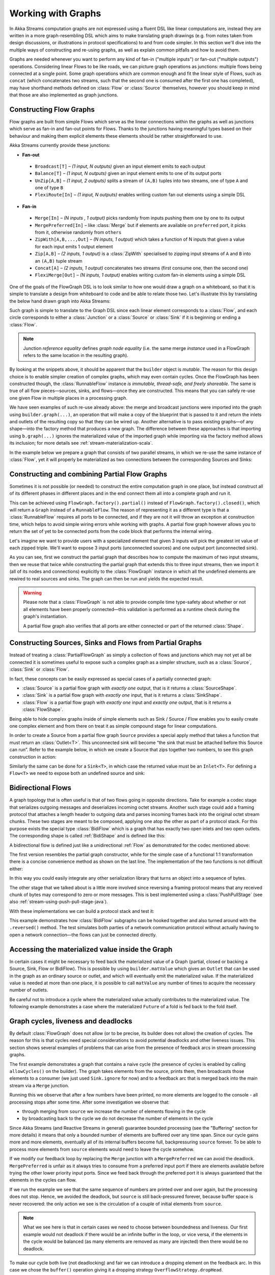 .. _stream-graph-java:

###################
Working with Graphs
###################

In Akka Streams computation graphs are not expressed using a fluent DSL like linear computations are, instead they are
written in a more graph-resembling DSL which aims to make translating graph drawings (e.g. from notes taken
from design discussions, or illustrations in protocol specifications) to and from code simpler. In this section we'll
dive into the multiple ways of constructing and re-using graphs, as well as explain common pitfalls and how to avoid them.

Graphs are needed whenever you want to perform any kind of fan-in ("multiple inputs") or fan-out ("multiple outputs") operations.
Considering linear Flows to be like roads, we can picture graph operations as junctions: multiple flows being connected at a single point.
Some graph operations which are common enough and fit the linear style of Flows, such as ``concat`` (which concatenates two
streams, such that the second one is consumed after the first one has completed), may have shorthand methods defined on
:class:`Flow` or :class:`Source` themselves, however you should keep in mind that those are also implemented as graph junctions.

.. _flow-graph-java:

Constructing Flow Graphs
------------------------
Flow graphs are built from simple Flows which serve as the linear connections within the graphs as well as junctions
which serve as fan-in and fan-out points for Flows. Thanks to the junctions having meaningful types based on their behaviour
and making them explicit elements these elements should be rather straightforward to use.

Akka Streams currently provide these junctions:

* **Fan-out**

 - ``Broadcast[T]`` – *(1 input, N outputs)* given an input element emits to each output
 - ``Balance[T]`` – *(1 input, N outputs)* given an input element emits to one of its output ports
 - ``UnZip[A,B]`` – *(1 input, 2 outputs)* splits a stream of ``(A,B)`` tuples into two streams, one of type ``A`` and one of type ``B``
 - ``FlexiRoute[In]`` – *(1 input, N outputs)* enables writing custom fan out elements using a simple DSL

* **Fan-in**

 - ``Merge[In]`` – *(N inputs , 1 output)* picks randomly from inputs pushing them one by one to its output
 - ``MergePreferred[In]`` – like :class:`Merge` but if elements are available on ``preferred`` port, it picks from it, otherwise randomly from ``others``
 - ``ZipWith[A,B,...,Out]`` – *(N inputs, 1 output)* which takes a function of N inputs that given a value for each input emits 1 output element
 - ``Zip[A,B]`` – *(2 inputs, 1 output)* is a :class:`ZipWith` specialised to zipping input streams of ``A`` and ``B`` into an ``(A,B)`` tuple stream
 - ``Concat[A]`` – *(2 inputs, 1 output)* concatenates two streams (first consume one, then the second one)
 - ``FlexiMerge[Out]`` – *(N inputs, 1 output)* enables writing custom fan-in elements using a simple DSL

One of the goals of the FlowGraph DSL is to look similar to how one would draw a graph on a whiteboard, so that it is
simple to translate a design from whiteboard to code and be able to relate those two. Let's illustrate this by translating
the below hand drawn graph into Akka Streams:

.. image:: ../images/simple-graph-example.png

Such graph is simple to translate to the Graph DSL since each linear element corresponds to a :class:`Flow`,
and each circle corresponds to either a :class:`Junction` or a :class:`Source` or :class:`Sink` if it is beginning
or ending a :class:`Flow`.

.. includecode:: ../../../akka-samples/akka-docs-java-lambda/src/test/java/docs/stream/FlowGraphDocTest.java#simple-flow-graph

.. note::
   Junction *reference equality* defines *graph node equality* (i.e. the same merge *instance* used in a FlowGraph
   refers to the same location in the resulting graph).


By looking at the snippets above, it should be apparent that the ``builder`` object is *mutable*.
The reason for this design choice is to enable simpler creation of complex graphs, which may even contain cycles.
Once the FlowGraph has been constructed though, the :class:`RunnableFlow` instance *is immutable, thread-safe, and freely shareable*.
The same is true of all flow pieces—sources, sinks, and flows—once they are constructed.
This means that you can safely re-use one given Flow in multiple places in a processing graph.

We have seen examples of such re-use already above: the merge and broadcast junctions were imported
into the graph using ``builder.graph(...)``, an operation that will make a copy of the blueprint that
is passed to it and return the inlets and outlets of the resulting copy so that they can be wired up.
Another alternative is to pass existing graphs—of any shape—into the factory method that produces a
new graph. The difference between these approaches is that importing using ``b.graph(...)`` ignores the
materialized value of the imported graph while importing via the factory method allows its inclusion;
for more details see :ref:`stream-materialization-scala`.

In the example below we prepare a graph that consists of two parallel streams,
in which we re-use the same instance of :class:`Flow`, yet it will properly be
materialized as two connections between the corresponding Sources and Sinks:

.. includecode:: ../../../akka-samples/akka-docs-java-lambda/src/test/java/docs/stream/FlowGraphDocTest.java#flow-graph-reusing-a-flow

.. _partial-flow-graph-java:

Constructing and combining Partial Flow Graphs
----------------------------------------------

Sometimes it is not possible (or needed) to construct the entire computation graph in one place, but instead construct
all of its different phases in different places and in the end connect them all into a complete graph and run it.

This can be achieved using ``FlowGraph.factory().partial()`` instead of
``FlowGraph.factory().closed()``, which will return a ``Graph`` instead of a
``RunnableFlow``.  The reason of representing it as a different type is that a
:class:`RunnableFlow` requires all ports to be connected, and if they are not
it will throw an exception at construction time, which helps to avoid simple
wiring errors while working with graphs. A partial flow graph however allows
you to return the set of yet to be connected ports from the code block that
performs the internal wiring.

Let's imagine we want to provide users with a specialized element that given 3 inputs will pick
the greatest int value of each zipped triple. We'll want to expose 3 input ports (unconnected sources) and one output port
(unconnected sink).

.. includecode:: ../../../akka-samples/akka-docs-java-lambda/src/test/java/docs/stream/StreamPartialFlowGraphDocTest.java#simple-partial-flow-graph

As you can see, first we construct the partial graph that describes how to compute the maximum of two input streams, then
we reuse that twice while constructing the partial graph that extends this to three input streams,
then we import it (all of its nodes and connections) explicitly to the :class:`FlowGraph` instance in which all
the undefined elements are rewired to real sources and sinks. The graph can then be run and yields the expected result.

.. warning::
   Please note that a :class:`FlowGraph` is not able to provide compile time type-safety about whether or not all
   elements have been properly connected—this validation is performed as a runtime check during the graph's instantiation.

   A partial flow graph also verifies that all ports are either connected or part of the returned :class:`Shape`.

.. _constructing-sources-sinks-flows-from-partial-graphs-java:

Constructing Sources, Sinks and Flows from Partial Graphs
---------------------------------------------------------

Instead of treating a :class:`PartialFlowGraph` as simply a collection of flows and junctions which may not yet all be
connected it is sometimes useful to expose such a complex graph as a simpler structure,
such as a :class:`Source`, :class:`Sink` or :class:`Flow`.

In fact, these concepts can be easily expressed as special cases of a partially connected graph:

* :class:`Source` is a partial flow graph with *exactly one* output, that is it returns a :class:`SourceShape`.
* :class:`Sink` is a partial flow graph with *exactly one* input, that is it returns a :class:`SinkShape`.
* :class:`Flow` is a partial flow graph with *exactly one* input and *exactly one* output, that is it returns a :class:`FlowShape`.

Being able to hide complex graphs inside of simple elements such as Sink / Source / Flow enables you to easily create one
complex element and from there on treat it as simple compound stage for linear computations.

In order to create a Source from a partial flow graph ``Source`` provides a special apply method that takes a function
that must return an :class:`Outlet<T>`. This unconnected sink will become “the sink that must be attached before this Source
can run”. Refer to the example below, in which we create a Source that zips together two numbers, to see this graph
construction in action:

.. includecode:: ../../../akka-samples/akka-docs-java-lambda/src/test/java/docs/stream/StreamPartialFlowGraphDocTest.java#source-from-partial-flow-graph

Similarly the same can be done for a ``Sink<T>``, in which case the returned value must be an ``Inlet<T>``.
For defining a ``Flow<T>`` we need to expose both an undefined source and sink:

.. includecode:: ../../../akka-samples/akka-docs-java-lambda/src/test/java/docs/stream/StreamPartialFlowGraphDocTest.java#flow-from-partial-flow-graph

.. _bidi-flow-java:

Bidirectional Flows
-------------------

A graph topology that is often useful is that of two flows going in opposite
directions. Take for example a codec stage that serializes outgoing messages
and deserializes incoming octet streams. Another such stage could add a framing
protocol that attaches a length header to outgoing data and parses incoming
frames back into the original octet stream chunks. These two stages are meant
to be composed, applying one atop the other as part of a protocol stack. For
this purpose exists the special type :class:`BidiFlow` which is a graph that
has exactly two open inlets and two open outlets. The corresponding shape is
called :ref:`BidiShape` and is defined like this:

.. includecode:: ../../../akka-stream/src/main/scala/akka/stream/Shape.scala
   :include: bidi-shape
   :exclude: implementation-details-elided

A bidirectional flow is defined just like a unidirectional :ref:`Flow` as
demonstrated for the codec mentioned above:

.. includecode:: ../../../akka-samples/akka-docs-java-lambda/src/test/java/docs/stream/BidiFlowDocTest.java
   :include: codec
   :exclude: implementation-details-elided

The first version resembles the partial graph constructor, while for the simple
case of a functional 1:1 transformation there is a concise convenience method
as shown on the last line. The implementation of the two functions is not
difficult either:

.. includecode:: ../../../akka-samples/akka-docs-java-lambda/src/test/java/docs/stream/BidiFlowDocTest.java#codec-impl

In this way you could easily integrate any other serialization library that
turns an object into a sequence of bytes.

The other stage that we talked about is a little more involved since reversing
a framing protocol means that any received chunk of bytes may correspond to
zero or more messages. This is best implemented using a :class:`PushPullStage`
(see also :ref:`stream-using-push-pull-stage-java`).

.. includecode:: ../../../akka-samples/akka-docs-java-lambda/src/test/java/docs/stream/BidiFlowDocTest.java#framing

With these implementations we can build a protocol stack and test it:

.. includecode:: ../../../akka-samples/akka-docs-java-lambda/src/test/java/docs/stream/BidiFlowDocTest.java#compose

This example demonstrates how :class:`BidiFlow` subgraphs can be hooked 
together and also turned around with the ``.reversed()`` method. The test
simulates both parties of a network communication protocol without actually
having to open a network connection—the flows can just be connected directly.

.. _graph-matvalue-java:

Accessing the materialized value inside the Graph
-------------------------------------------------

In certain cases it might be necessary to feed back the materialized value of a Graph (partial, closed or backing a
Source, Sink, Flow or BidiFlow). This is possible by using ``builder.matValue`` which gives an ``Outlet`` that
can be used in the graph as an ordinary source or outlet, and which will eventually emit the materialized value.
If the materialized value is needed at more than one place, it is possible to call ``matValue`` any number of times
to acquire the necessary number of outlets.

.. includecode:: ../../../akka-samples/akka-docs-java-lambda/src/test/java/docs/stream/FlowGraphDocTest.java#flow-graph-matvalue

Be careful not to introduce a cycle where the materialized value actually contributes to the materialized value.
The following example demonstrates a case where the materialized ``Future`` of a fold is fed back to the fold itself.

.. includecode:: ../../../akka-samples/akka-docs-java-lambda/src/test/java/docs/stream/FlowGraphDocTest.java#flow-graph-matvalue-cycle

.. _graph-cycles-java:

Graph cycles, liveness and deadlocks
------------------------------------

By default :class:`FlowGraph` does not allow (or to be precise, its builder does not allow) the creation of cycles.
The reason for this is that cycles need special considerations to avoid potential deadlocks and other liveness issues.
This section shows several examples of problems that can arise from the presence of feedback arcs in stream processing
graphs.

The first example demonstrates a graph that contains a naive cycle (the presence of cycles is enabled by calling
``allowCycles()`` on the builder). The graph takes elements from the source, prints them, then broadcasts those elements
to a consumer (we just used ``Sink.ignore`` for now) and to a feedback arc that is merged back into the main stream via
a ``Merge`` junction.

.. includecode:: ../../../akka-samples/akka-docs-java-lambda/src/test/java/docs/stream/GraphCyclesDocTest.java#deadlocked

Running this we observe that after a few numbers have been printed, no more elements are logged to the console -
all processing stops after some time. After some investigation we observe that:

* through merging from ``source`` we increase the number of elements flowing in the cycle
* by broadcasting back to the cycle we do not decrease the number of elements in the cycle

Since Akka Streams (and Reactive Streams in general) guarantee bounded processing (see the "Buffering" section for more
details) it means that only a bounded number of elements are buffered over any time span. Since our cycle gains more and
more elements, eventually all of its internal buffers become full, backpressuring ``source`` forever. To be able
to process more elements from ``source`` elements would need to leave the cycle somehow.

If we modify our feedback loop by replacing the ``Merge`` junction with a ``MergePreferred`` we can avoid the deadlock.
``MergePreferred`` is unfair as it always tries to consume from a preferred input port if there are elements available
before trying the other lower priority input ports. Since we feed back through the preferred port it is always guaranteed
that the elements in the cycles can flow.

.. includecode:: ../../../akka-samples/akka-docs-java-lambda/src/test/java/docs/stream/GraphCyclesDocTest.java#unfair

If we run the example we see that the same sequence of numbers are printed
over and over again, but the processing does not stop. Hence, we avoided the deadlock, but ``source`` is still
back-pressured forever, because buffer space is never recovered: the only action we see is the circulation of a couple
of initial elements from ``source``.

.. note::
   What we see here is that in certain cases we need to choose between boundedness and liveness. Our first example would
   not deadlock if there would be an infinite buffer in the loop, or vice versa, if the elements in the cycle would
   be balanced (as many elements are removed as many are injected) then there would be no deadlock.

To make our cycle both live (not deadlocking) and fair we can introduce a dropping element on the feedback arc. In this
case we chose the ``buffer()`` operation giving it a dropping strategy ``OverflowStrategy.dropHead``.

.. includecode:: ../../../akka-samples/akka-docs-java-lambda/src/test/java/docs/stream/GraphCyclesDocTest.java#dropping

If we run this example we see that

* The flow of elements does not stop, there are always elements printed
* We see that some of the numbers are printed several times over time (due to the feedback loop) but on average
  the numbers are increasing in the long term

This example highlights that one solution to avoid deadlocks in the presence of potentially unbalanced cycles
(cycles where the number of circulating elements are unbounded) is to drop elements. An alternative would be to
define a larger buffer with ``OverflowStrategy.fail`` which would fail the stream instead of deadlocking it after
all buffer space has been consumed.

As we discovered in the previous examples, the core problem was the unbalanced nature of the feedback loop. We
circumvented this issue by adding a dropping element, but now we want to build a cycle that is balanced from
the beginning instead. To achieve this we modify our first graph by replacing the ``Merge`` junction with a ``ZipWith``.
Since ``ZipWith`` takes one element from ``source`` *and* from the feedback arc to inject one element into the cycle,
we maintain the balance of elements.

.. includecode:: ../../../akka-samples/akka-docs-java-lambda/src/test/java/docs/stream/GraphCyclesDocTest.java#zipping-dead

Still, when we try to run the example it turns out that no element is printed at all! After some investigation we
realize that:

* In order to get the first element from ``source`` into the cycle we need an already existing element in the cycle
* In order to get an initial element in the cycle we need an element from ``source``

These two conditions are a typical "chicken-and-egg" problem. The solution is to inject an initial
element into the cycle that is independent from ``source``. We do this by using a ``Concat`` junction on the backwards
arc that injects a single element using ``Source.single``.

.. includecode:: ../../../akka-samples/akka-docs-java-lambda/src/test/java/docs/stream/GraphCyclesDocTest.java#zipping-live

When we run the above example we see that processing starts and never stops. The important takeaway from this example
is that balanced cycles often need an initial "kick-off" element to be injected into the cycle.
